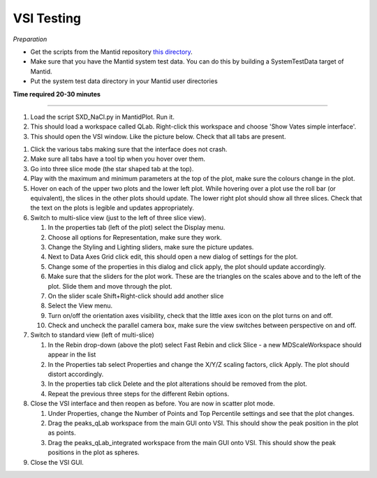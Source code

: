 .. _vsi_testing:

VSI Testing
=============

.. contents::
   :local:


*Preparation*

- Get the scripts from the Mantid repository `this directory <https://github.com/mantidproject/mantid/tree/master/scripts/Vates>`_.
- Make sure that you have the Mantid system test data. You can do this by building a SystemTestData target of Mantid.
- Put the system test data directory in your Mantid user directories


**Time required 20-30 minutes**

--------------

#. Load the script SXD_NaCl.py in MantidPlot. Run it.
#. This should load a workspace called QLab. Right-click this workspace and choose 'Show Vates simple interface'.
#. This should open the VSI window. Like the picture below. Check that all tabs are present.

.. figure:: ../../images/vsi.png
   :alt: alternate text
   :align: right
   
#. Click the various tabs making sure that the interface does not crash. 
#. Make sure all tabs have a tool tip when you hover over them.
#. Go into three slice mode (the star shaped tab at the top).
#. Play with the maximum and minimum parameters at the top of the plot, make sure the colours change in the plot.
#. Hover on each of the upper two plots and the lower left plot. While hovering over a plot use the roll bar (or equivalent), the slices in the other plots should update. The lower right plot should show all three slices. Check that the text on the plots is legible and updates appropriately.
#. Switch to multi-slice view (just to the left of three slice view).

   #. In the properties tab (left of the plot) select the Display menu.
   #.  Choose all options for Representation, make sure they work.
   #. Change the Styling and Lighting sliders, make sure the picture updates.
   #. Next to Data Axes Grid click edit, this should open a new dialog of settings for the plot.
   #. Change some of the properties in this dialog and click apply, the plot should update accordingly.
   #. Make sure that the sliders for the plot work. These are the triangles on the scales above and to the left of the plot. Slide them and move through the plot.
   #. On the slider scale Shift+Right-click should add another slice
   #. Select the View menu.
   #. Turn on/off the orientation axes visibility, check that the little axes icon on the plot turns on and off.
   #. Check and uncheck the parallel camera box, make sure the view switches between perspective on and off.

#. Switch to standard view (left of multi-slice)

   #. In the Rebin drop-down (above the plot) select Fast Rebin and click Slice - a new MDScaleWorkspace should appear in the list
   #. In the Properties tab select Properties and change the X/Y/Z scaling factors, click Apply. The plot should distort accordingly. 
   #. In the properties tab click Delete and the plot alterations should be removed from the plot.
   #. Repeat the previous three steps for the different Rebin options.  

#. Close the VSI interface and then reopen as before. You are now in scatter plot mode.

   #. Under Properties, change the Number of Points and Top Percentile settings and see that the plot changes.
   #. Drag the peaks_qLab workspace from the main GUI onto VSI. This should show the peak position in the plot as points.
   #. Drag the peaks_qLab_integrated workspace from the main GUI onto VSI. This should show the peak positions in the plot as spheres.

#. Close the VSI GUI.

